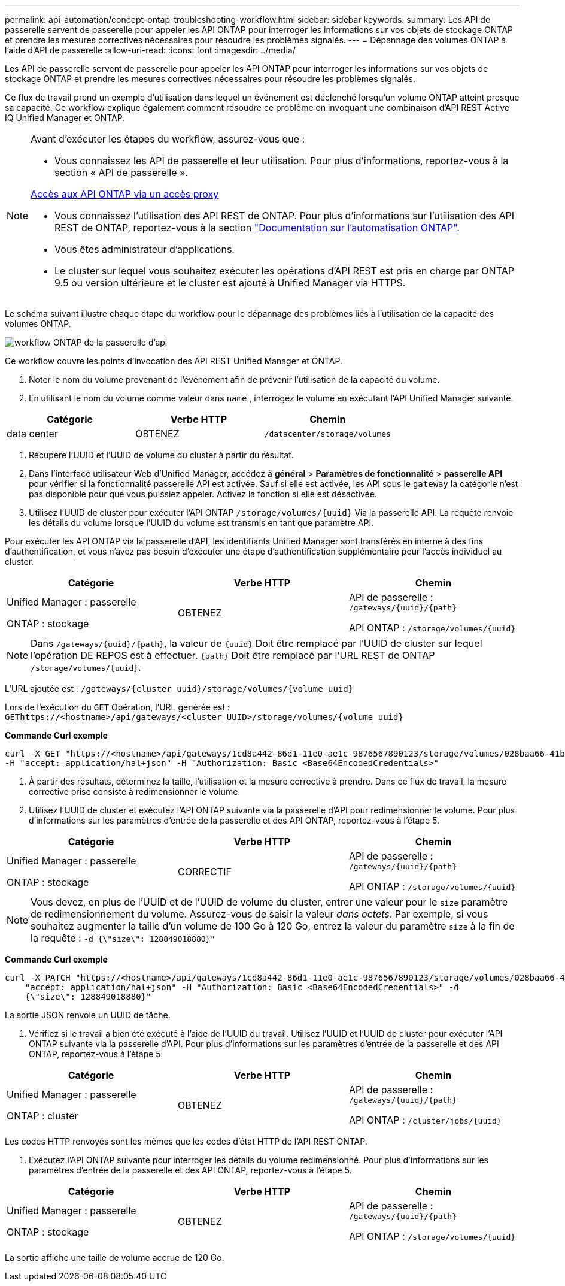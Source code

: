---
permalink: api-automation/concept-ontap-troubleshooting-workflow.html 
sidebar: sidebar 
keywords:  
summary: Les API de passerelle servent de passerelle pour appeler les API ONTAP pour interroger les informations sur vos objets de stockage ONTAP et prendre les mesures correctives nécessaires pour résoudre les problèmes signalés. 
---
= Dépannage des volumes ONTAP à l'aide d'API de passerelle
:allow-uri-read: 
:icons: font
:imagesdir: ../media/


[role="lead"]
Les API de passerelle servent de passerelle pour appeler les API ONTAP pour interroger les informations sur vos objets de stockage ONTAP et prendre les mesures correctives nécessaires pour résoudre les problèmes signalés.

Ce flux de travail prend un exemple d'utilisation dans lequel un événement est déclenché lorsqu'un volume ONTAP atteint presque sa capacité. Ce workflow explique également comment résoudre ce problème en invoquant une combinaison d'API REST Active IQ Unified Manager et ONTAP.

[NOTE]
====
Avant d'exécuter les étapes du workflow, assurez-vous que :

* Vous connaissez les API de passerelle et leur utilisation. Pour plus d'informations, reportez-vous à la section « API de passerelle ».


xref:concept-gateway-apis.adoc[Accès aux API ONTAP via un accès proxy]

* Vous connaissez l'utilisation des API REST de ONTAP. Pour plus d'informations sur l'utilisation des API REST de ONTAP, reportez-vous à la section https://docs.netapp.com/us-en/ontap-automation/index.html["Documentation sur l'automatisation ONTAP"].
* Vous êtes administrateur d'applications.
* Le cluster sur lequel vous souhaitez exécuter les opérations d'API REST est pris en charge par ONTAP 9.5 ou version ultérieure et le cluster est ajouté à Unified Manager via HTTPS.


====
Le schéma suivant illustre chaque étape du workflow pour le dépannage des problèmes liés à l'utilisation de la capacité des volumes ONTAP.

image::../media/api-gateway-ontap-workflow.gif[workflow ONTAP de la passerelle d'api]

Ce workflow couvre les points d'invocation des API REST Unified Manager et ONTAP.

. Noter le nom du volume provenant de l'événement afin de prévenir l'utilisation de la capacité du volume.
. En utilisant le nom du volume comme valeur dans `name` , interrogez le volume en exécutant l'API Unified Manager suivante.


[cols="3*"]
|===
| Catégorie | Verbe HTTP | Chemin 


 a| 
data center
 a| 
OBTENEZ
 a| 
`/datacenter/storage/volumes`

|===
. Récupère l'UUID et l'UUID de volume du cluster à partir du résultat.
. Dans l'interface utilisateur Web d'Unified Manager, accédez à *général* > *Paramètres de fonctionnalité* > *passerelle API* pour vérifier si la fonctionnalité passerelle API est activée. Sauf si elle est activée, les API sous le `gateway` la catégorie n'est pas disponible pour que vous puissiez appeler. Activez la fonction si elle est désactivée.
. Utilisez l'UUID de cluster pour exécuter l'API ONTAP `+/storage/volumes/{uuid}+` Via la passerelle API. La requête renvoie les détails du volume lorsque l'UUID du volume est transmis en tant que paramètre API.


Pour exécuter les API ONTAP via la passerelle d'API, les identifiants Unified Manager sont transférés en interne à des fins d'authentification, et vous n'avez pas besoin d'exécuter une étape d'authentification supplémentaire pour l'accès individuel au cluster.

[cols="3*"]
|===
| Catégorie | Verbe HTTP | Chemin 


 a| 
Unified Manager : passerelle

ONTAP : stockage
 a| 
OBTENEZ
 a| 
API de passerelle : `+/gateways/{uuid}/{path}+`

API ONTAP : `+/storage/volumes/{uuid}+`

|===
[NOTE]
====
Dans `+/gateways/{uuid}/{path}+`, la valeur de `+{uuid}+` Doit être remplacé par l'UUID de cluster sur lequel l'opération DE REPOS est à effectuer. `+{path}+` Doit être remplacé par l'URL REST de ONTAP `+/storage/volumes/{uuid}+`.

====
L'URL ajoutée est : `+/gateways/{cluster_uuid}/storage/volumes/{volume_uuid}+`

Lors de l'exécution du `GET` Opération, l'URL générée est : `+GEThttps://<hostname>/api/gateways/<cluster_UUID>/storage/volumes/{volume_uuid}+`

*Commande Curl exemple*

[listing]
----
curl -X GET "https://<hostname>/api/gateways/1cd8a442-86d1-11e0-ae1c-9876567890123/storage/volumes/028baa66-41bd-11e9-81d5-00a0986138f7"
-H "accept: application/hal+json" -H "Authorization: Basic <Base64EncodedCredentials>"
----
. À partir des résultats, déterminez la taille, l'utilisation et la mesure corrective à prendre. Dans ce flux de travail, la mesure corrective prise consiste à redimensionner le volume.
. Utilisez l'UUID de cluster et exécutez l'API ONTAP suivante via la passerelle d'API pour redimensionner le volume. Pour plus d'informations sur les paramètres d'entrée de la passerelle et des API ONTAP, reportez-vous à l'étape 5.


[cols="3*"]
|===
| Catégorie | Verbe HTTP | Chemin 


 a| 
Unified Manager : passerelle

ONTAP : stockage
 a| 
CORRECTIF
 a| 
API de passerelle : `+/gateways/{uuid}/{path}+`

API ONTAP : `+/storage/volumes/{uuid}+`

|===
[NOTE]
====
Vous devez, en plus de l'UUID et de l'UUID de volume du cluster, entrer une valeur pour le `size` paramètre de redimensionnement du volume. Assurez-vous de saisir la valeur _dans octets_. Par exemple, si vous souhaitez augmenter la taille d'un volume de 100 Go à 120 Go, entrez la valeur du paramètre `size` à la fin de la requête : `-d {\"size\": 128849018880}"`

====
*Commande Curl exemple*

[listing]
----
curl -X PATCH "https://<hostname>/api/gateways/1cd8a442-86d1-11e0-ae1c-9876567890123/storage/volumes/028baa66-41bd-11e9-81d5-00a0986138f7" -H
    "accept: application/hal+json" -H "Authorization: Basic <Base64EncodedCredentials>" -d
    {\"size\": 128849018880}"
----
La sortie JSON renvoie un UUID de tâche.

. Vérifiez si le travail a bien été exécuté à l'aide de l'UUID du travail. Utilisez l'UUID et l'UUID de cluster pour exécuter l'API ONTAP suivante via la passerelle d'API. Pour plus d'informations sur les paramètres d'entrée de la passerelle et des API ONTAP, reportez-vous à l'étape 5.


[cols="3*"]
|===
| Catégorie | Verbe HTTP | Chemin 


 a| 
Unified Manager : passerelle

ONTAP : cluster
 a| 
OBTENEZ
 a| 
API de passerelle : `+/gateways/{uuid}/{path}+`

API ONTAP : `+/cluster/jobs/{uuid}+`

|===
Les codes HTTP renvoyés sont les mêmes que les codes d'état HTTP de l'API REST ONTAP.

. Exécutez l'API ONTAP suivante pour interroger les détails du volume redimensionné. Pour plus d'informations sur les paramètres d'entrée de la passerelle et des API ONTAP, reportez-vous à l'étape 5.


[cols="3*"]
|===
| Catégorie | Verbe HTTP | Chemin 


 a| 
Unified Manager : passerelle

ONTAP : stockage
 a| 
OBTENEZ
 a| 
API de passerelle : `+/gateways/{uuid}/{path}+`

API ONTAP : `+/storage/volumes/{uuid}+`

|===
La sortie affiche une taille de volume accrue de 120 Go.
